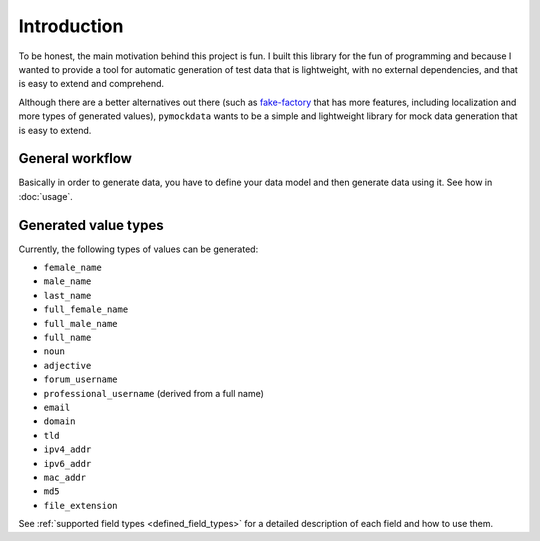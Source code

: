 Introduction
============


To be honest, the main motivation behind this project is fun. I built this library for the fun of programming and because
I wanted to provide a tool for automatic generation of test data that is lightweight, with no external dependencies, and
that is easy to extend and comprehend.

Although there are a better alternatives out there (such as `fake-factory <https://github.com/joke2k/faker>`_ that has more
features, including localization and more types of generated values), ``pymockdata`` wants to be a simple and lightweight
library for mock data generation that is easy to extend.

General workflow
----------------


Basically in order to generate data, you have to define your data model and then generate data using it. See how in :doc:`usage`.

Generated value types
---------------------

Currently, the following types of values can be generated:

- ``female_name``
- ``male_name``
- ``last_name``
- ``full_female_name``
- ``full_male_name``
- ``full_name``

- ``noun``
- ``adjective``

- ``forum_username``
- ``professional_username`` (derived from a full name)
- ``email``
- ``domain``
- ``tld``

- ``ipv4_addr``
- ``ipv6_addr``
- ``mac_addr``

- ``md5``
- ``file_extension``


See :ref:`supported field types <defined_field_types>` for a detailed description of each field and how to use them.